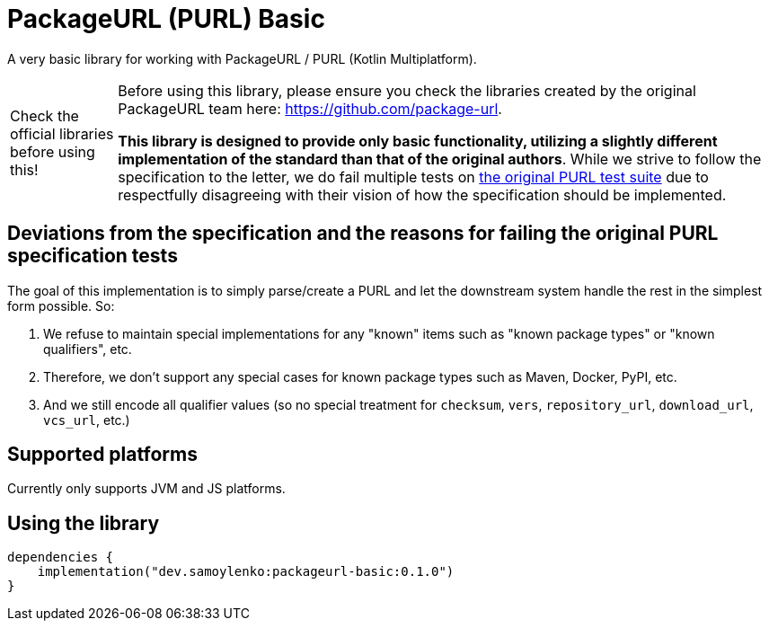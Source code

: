 = PackageURL (PURL) Basic

A very basic library for working with PackageURL / PURL (Kotlin Multiplatform).

[WARNING,caption="Check the official libraries before using this!"]
====
Before using this library, please ensure you check the libraries created by the original PackageURL team here: https://github.com/package-url.

*This library is designed to provide only basic functionality, utilizing a slightly different implementation of the standard than that of the original authors*.
While we strive to follow the specification to the letter, we do fail multiple tests on https://github.com/package-url/purl-spec/blob/main/test-suite-data.json[the original PURL test suite] due to respectfully disagreeing with their vision of how the specification should be implemented.
====

== Deviations from the specification and the reasons for failing the original PURL specification tests

The goal of this implementation is to simply parse/create a PURL and let the downstream system handle the rest in the simplest form possible.
So:

. We refuse to maintain special implementations for any "known" items such as "known package types" or "known qualifiers", etc.
. Therefore, we don't support any special cases for known package types such as Maven, Docker, PyPI, etc.
. And we still encode all qualifier values (so no special treatment for `checksum`, `vers`, `repository_url`, `download_url`, `vcs_url`, etc.)

== Supported platforms

Currently only supports JVM and JS platforms.

== Using the library

[source,kotlin]
----
dependencies {
    implementation("dev.samoylenko:packageurl-basic:0.1.0")
}
----
